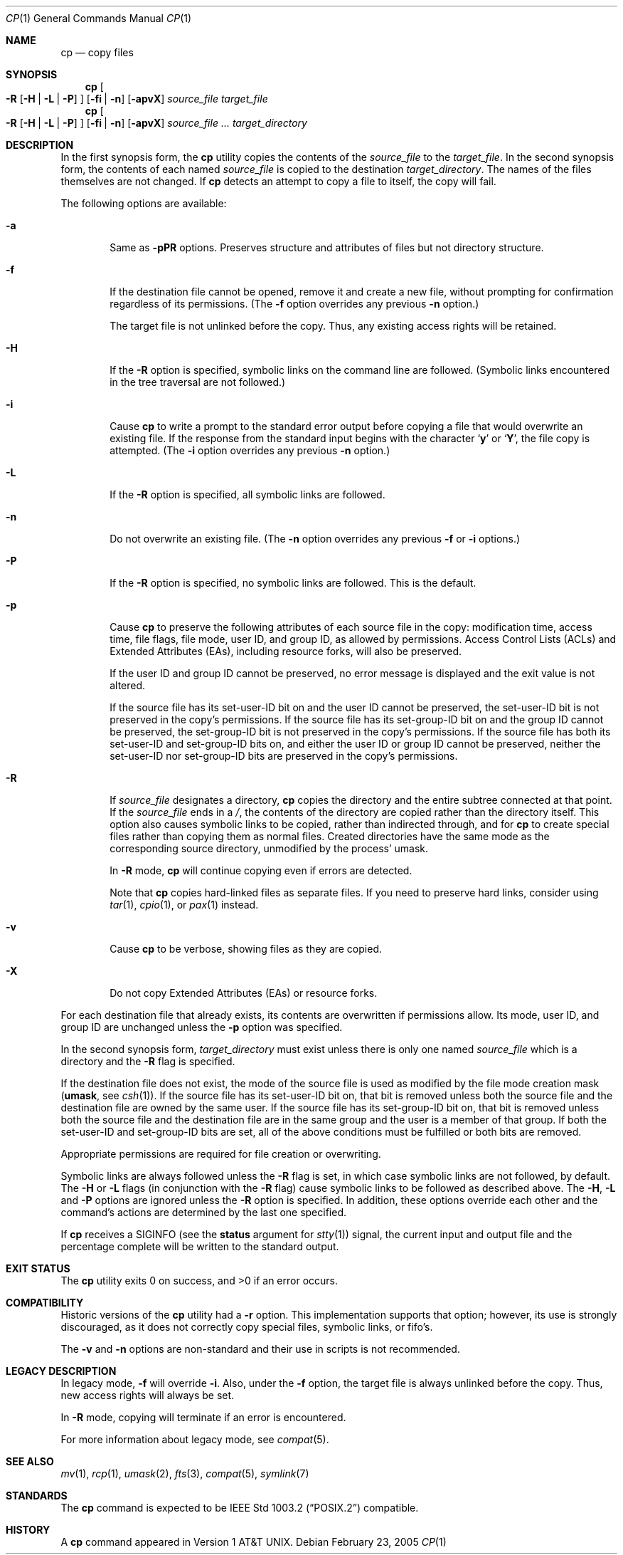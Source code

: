 .\"-
.\" Copyright (c) 1989, 1990, 1993, 1994
.\"	The Regents of the University of California.  All rights reserved.
.\"
.\" This code is derived from software contributed to Berkeley by
.\" the Institute of Electrical and Electronics Engineers, Inc.
.\"
.\" Redistribution and use in source and binary forms, with or without
.\" modification, are permitted provided that the following conditions
.\" are met:
.\" 1. Redistributions of source code must retain the above copyright
.\"    notice, this list of conditions and the following disclaimer.
.\" 2. Redistributions in binary form must reproduce the above copyright
.\"    notice, this list of conditions and the following disclaimer in the
.\"    documentation and/or other materials provided with the distribution.
.\" 4. Neither the name of the University nor the names of its contributors
.\"    may be used to endorse or promote products derived from this software
.\"    without specific prior written permission.
.\"
.\" THIS SOFTWARE IS PROVIDED BY THE REGENTS AND CONTRIBUTORS ``AS IS'' AND
.\" ANY EXPRESS OR IMPLIED WARRANTIES, INCLUDING, BUT NOT LIMITED TO, THE
.\" IMPLIED WARRANTIES OF MERCHANTABILITY AND FITNESS FOR A PARTICULAR PURPOSE
.\" ARE DISCLAIMED.  IN NO EVENT SHALL THE REGENTS OR CONTRIBUTORS BE LIABLE
.\" FOR ANY DIRECT, INDIRECT, INCIDENTAL, SPECIAL, EXEMPLARY, OR CONSEQUENTIAL
.\" DAMAGES (INCLUDING, BUT NOT LIMITED TO, PROCUREMENT OF SUBSTITUTE GOODS
.\" OR SERVICES; LOSS OF USE, DATA, OR PROFITS; OR BUSINESS INTERRUPTION)
.\" HOWEVER CAUSED AND ON ANY THEORY OF LIABILITY, WHETHER IN CONTRACT, STRICT
.\" LIABILITY, OR TORT (INCLUDING NEGLIGENCE OR OTHERWISE) ARISING IN ANY WAY
.\" OUT OF THE USE OF THIS SOFTWARE, EVEN IF ADVISED OF THE POSSIBILITY OF
.\" SUCH DAMAGE.
.\"
.\"	@(#)cp.1	8.3 (Berkeley) 4/18/94
.\" $FreeBSD: src/bin/cp/cp.1,v 1.33 2005/02/25 00:40:46 trhodes Exp $
.\"
.Dd February 23, 2005
.Dt CP 1
.Os
.Sh NAME
.Nm cp
.Nd copy files
.Sh SYNOPSIS
.Nm cp
.Oo
.Fl R
.Op Fl H | Fl L | Fl P
.Oc
.Op Fl fi | n
.Op Fl apvX
.Ar source_file target_file
.Nm cp
.Oo
.Fl R
.Op Fl H | Fl L | Fl P
.Oc
.Op Fl fi | n
.Op Fl apvX
.Ar source_file ... target_directory
.Sh DESCRIPTION
In the first synopsis form, the
.Nm cp
utility copies the contents of the
.Ar source_file
to the
.Ar target_file .
In the second synopsis form,
the contents of each named
.Ar source_file
is copied to the destination
.Ar target_directory .
The names of the files themselves are not changed.
If
.Nm cp
detects an attempt to copy a file to itself, the copy will fail.
.Pp
The following options are available:
.Bl -tag -width flag
.It Fl a
Same as 
.Fl pPR
options. Preserves structure and attributes of files
but not directory structure.
.It Fl f
.\"For each existing destination pathname, remove it and
If the destination file cannot be opened, remove it and
create a new file, without prompting for confirmation
regardless of its permissions.
(The
.Fl f
option overrides any previous
.Fl n
option.)
.Pp
The target file is not unlinked before the copy.
Thus, any existing access rights will be retained.
.It Fl H
If the
.Fl R
option is specified, symbolic links on the command line are followed.
(Symbolic links encountered in the tree traversal are not followed.)
.It Fl i
Cause
.Nm cp
to write a prompt to the standard error output before copying a file
that would overwrite an existing file.
If the response from the standard input begins with the character
.Sq Li y
or
.Sq Li Y ,
the file copy is attempted.
(The
.Fl i
option overrides any previous
.Fl n
option.)
.It Fl L
If the
.Fl R
option is specified, all symbolic links are followed.
.It Fl n
Do not overwrite an existing file.
(The
.Fl n
option overrides any previous
.Fl f
or
.Fl i
options.)
.It Fl P
If the
.Fl R
option is specified, no symbolic links are followed.
This is the default.
.It Fl p
Cause
.Nm cp
to preserve the following attributes of each source
file in the copy: modification time, access time,
file flags, file mode, user ID, and group ID, as allowed by permissions.
Access Control Lists (ACLs) and Extended Attributes (EAs),
including resource forks, will also be preserved.
.Pp
If the user ID and group ID cannot be preserved, no error message
is displayed and the exit value is not altered.
.Pp
If the source file has its set-user-ID bit on and the user ID cannot
be preserved, the set-user-ID bit is not preserved
in the copy's permissions.
If the source file has its set-group-ID bit on and the group ID cannot
be preserved, the set-group-ID bit is not preserved
in the copy's permissions.
If the source file has both its set-user-ID and set-group-ID bits on,
and either the user ID or group ID cannot be preserved, neither
the set-user-ID nor set-group-ID bits are preserved in the copy's
permissions.
.It Fl R
If
.Ar source_file
designates a directory,
.Nm cp
copies the directory and the entire subtree connected at that point.
If the
.Ar source_file
ends in a
.Pa / ,
the contents of the directory are copied rather than the
directory itself.
This option also causes symbolic links to be copied, rather than
indirected through, and for
.Nm cp
to create special files rather than copying them as normal files.
Created directories have the same mode as the corresponding source
directory, unmodified by the process' umask.
.Pp
In
.Fl R
mode,
.Nm cp
will continue copying even if errors are detected. 
.Pp
Note that
.Nm cp
copies hard-linked files as separate files.
If you need to preserve hard links, consider using
.Xr tar 1 ,
.Xr cpio 1 ,
or
.Xr pax 1
instead.
.It Fl v
Cause
.Nm cp
to be verbose, showing files as they are copied.
.It Fl X
Do not copy Extended Attributes (EAs) or resource forks.
.El
.Pp
For each destination file that already exists, its contents are
overwritten if permissions allow.
Its mode, user ID, and group
ID are unchanged unless the
.Fl p
option was specified.
.Pp
In the second synopsis form,
.Ar target_directory
must exist unless there is only one named
.Ar source_file
which is a directory and the
.Fl R
flag is specified.
.Pp
If the destination file does not exist, the mode of the source file is
used as modified by the file mode creation mask
.Pf ( Ic umask ,
see
.Xr csh 1 ) .
If the source file has its set-user-ID bit on, that bit is removed
unless both the source file and the destination file are owned by the
same user.
If the source file has its set-group-ID bit on, that bit is removed
unless both the source file and the destination file are in the same
group and the user is a member of that group.
If both the set-user-ID and set-group-ID bits are set, all of the above
conditions must be fulfilled or both bits are removed.
.Pp
Appropriate permissions are required for file creation or overwriting.
.Pp
Symbolic links are always followed unless the
.Fl R
flag is set, in which case symbolic links are not followed, by default.
The
.Fl H
or
.Fl L
flags (in conjunction with the
.Fl R
flag) cause symbolic links to be followed as described above.
The
.Fl H ,
.Fl L
and
.Fl P
options are ignored unless the
.Fl R
option is specified.
In addition, these options override each other and the
command's actions are determined by the last one specified.
.Pp
If
.Nm cp
receives a
.Dv SIGINFO
(see the
.Cm status
argument for
.Xr stty 1 )
signal, the current input and output file and the percentage complete
will be written to the standard output.
.Sh EXIT STATUS
.Ex -std
.Sh COMPATIBILITY
Historic versions of the
.Nm cp
utility had a
.Fl r
option.
This implementation supports that option;
however, its use is strongly discouraged,
as it does not correctly copy special files, symbolic links, or fifo's.
.Pp
The
.Fl v
and
.Fl n
options are non-standard and their use in scripts is not recommended.
.Sh LEGACY DESCRIPTION
In legacy mode,
.Fl f
will override
.Fl i .
Also, under the
.Fl f
option, the target file is always unlinked before the copy.
Thus, new access rights will always be set.
.Pp
In
.Fl R
mode, copying will terminate if an error is encountered.
.Pp
For more information about legacy mode, see
.Xr compat 5 .
.Sh SEE ALSO
.Xr mv 1 ,
.Xr rcp 1 ,
.Xr umask 2 ,
.Xr fts 3 ,
.Xr compat 5 ,
.Xr symlink 7
.Sh STANDARDS
The
.Nm cp
command is expected to be
.St -p1003.2
compatible.
.Sh HISTORY
A
.Nm cp
command appeared in
.At v1 .
